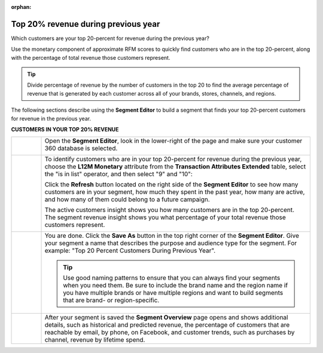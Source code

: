 .. https://docs.amperity.com/user/

:orphan:

.. meta::
    :description lang=en:
        A use case for building an audience from customers who are in the top-20 percent revenue during the previous year.

.. meta::
    :content class=swiftype name=body data-type=text:
        A use case for building an audience from customers who are in the top-20 percent revenue during the previous year.

.. meta::
    :content class=swiftype name=title data-type=string:
        Top 20% revenue during previous year

==================================================
Top 20% revenue during previous year
==================================================

.. usecase-customers-top-20-revenue-start

Which customers are your top 20-percent for revenue during the previous year?

Use the monetary component of approximate RFM scores to quickly find customers who are in the top 20-percent, along with the percentage of total revenue those customers represent.

.. tip:: Divide percentage of revenue by the number of customers in the top 20 to find the average percentage of revenue that is generated by each customer across all of your brands, stores, channels, and regions.

.. usecase-customers-top-20-revenue-end

.. usecase-customers-top-20-revenue-howitworks-start

The following sections describe using the **Segment Editor** to build a segment that finds your top 20-percent customers for revenue in the previous year.

.. usecase-customers-top-20-revenue-howitworks-end

**CUSTOMERS IN YOUR TOP 20% REVENUE**

.. usecase-customers-top-20-revenue-howitworks-callouts-start

.. list-table::
   :widths: 10 90
   :header-rows: 0

   * - .. image:: ../../images/steps-01.png
          :width: 60 px
          :alt: Open the Segment Editor.
          :align: center
          :class: no-scaled-link

     - Open the **Segment Editor**, look in the lower-right of the page and make sure your customer 360 database is selected.

       .. image:: ../../images/mockup-segments-tab-database-and-tables-small.png
          :width: 340 px
          :alt: Use your customer 360 database to build segments.
          :align: left
          :class: no-scaled-link


   * - .. image:: ../../images/steps-02.png
          :width: 60 px
          :alt: Who are your top 20% customers for revenue in the previous year?
          :align: center
          :class: no-scaled-link

     - To identify customers who are in your top 20-percent for revenue during the previous year, choose the **L12M Monetary** attribute from the **Transaction Attributes Extended** table, select the "is in list" operator, and then select "9" and "10":

       .. image:: ../../images/attribute-rfm-monetary-top-20.png
          :width: 540 px
          :alt: Who are your top 20-percent customers for revenue in the previous year?
          :align: left
          :class: no-scaled-link

       Click the **Refresh** button located on the right side of the **Segment Editor** to see how many customers are in your segment, how much they spent in the past year, how many are active, and how many of them could belong to a future campaign.

       The active customers insight shows you how many customers are in the top 20-percent. The segment revenue insight shows you what percentage of your total revenue those customers represent.

       .. image:: ../../images/usecases-dialog-save-top-20-percent-insights.png
          :width: 360 px
          :alt: How many customers are in your top 20-percent and what percentage of total revenue do they represent?
          :align: left
          :class: no-scaled-link


   * - .. image:: ../../images/steps-03.png
          :width: 60 px
          :alt: Save your segment.
          :align: center
          :class: no-scaled-link
     - You are done. Click the **Save As** button in the top right corner of the **Segment Editor**. Give your segment a name that describes the purpose and audience type for the segment. For example: "Top 20 Percent Customers During Previous Year".

       .. image:: ../../images/usecases-dialog-save-top-20-percent.png
          :width: 440 px
          :alt: Give your segment a name.
          :align: left
          :class: no-scaled-link

       .. tip:: Use good naming patterns to ensure that you can always find your segments when you need them. Be sure to include the brand name and the region name if you have multiple brands or have multiple regions and want to build segments that are brand- or region-specific.


   * - .. image:: ../../images/steps-04.png
          :width: 60 px
          :alt: Segment insights page
          :align: center
          :class: no-scaled-link
     - After your segment is saved the **Segment Overview** page opens and shows additional details, such as historical and predicted revenue, the percentage of customers that are reachable by email, by phone, on Facebook, and customer trends, such as purchases by channel, revenue by lifetime spend.

.. usecase-customers-top-20-revenue-callouts-end
